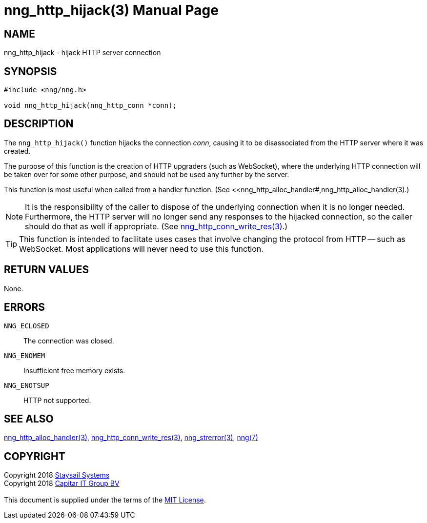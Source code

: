 = nng_http_hijack(3)
:doctype: manpage
:manmanual: nng
:mansource: nng
:manvolnum: 3
:copyright: Copyright 2018 mailto:info@staysail.tech[Staysail Systems, Inc.] + \
            Copyright 2018 mailto:info@capitar.com[Capitar IT Group BV] + \
            {blank} + \
            This document is supplied under the terms of the \
            https://opensource.org/licenses/MIT[MIT License].

== NAME

nng_http_hijack - hijack HTTP server connection

== SYNOPSIS

[source, c]
-----------
#include <nng/nng.h>

void nng_http_hijack(nng_http_conn *conn);
-----------

== DESCRIPTION

The `nng_http_hijack()` function hijacks the connection _conn_, causing it
to be disassociated from the HTTP server where it was created.

The purpose of this function is the creation of HTTP upgraders (such as
WebSocket), where the underlying HTTP connection will be taken over for
some other purpose, and should not be used any further by the server.

This function is most useful when called from a handler function.
(See <<nng_http_alloc_handler#,nng_http_alloc_handler(3).)

NOTE: It is the responsibility of the caller to dispose of the underlying
connection when it is no longer needed.  Furthermore, the HTTP server will
no longer send any responses to the hijacked connection, so the caller should
do that as well if appropriate.  (See
<<nng_http_conn_write_res#,nng_http_conn_write_res(3)>>.)

TIP: This function is intended to facilitate uses cases that involve changing
the protocol from HTTP -- such as WebSocket.  Most applications will never need
to use this function.

== RETURN VALUES

None.

== ERRORS

`NNG_ECLOSED`:: The connection was closed.
`NNG_ENOMEM`:: Insufficient free memory exists.
`NNG_ENOTSUP`:: HTTP not supported.

== SEE ALSO

<<nng_http_alloc_handler#,nng_http_alloc_handler(3)>>,
<<nng_http_conn_write_res#,nng_http_conn_write_res(3)>>,
<<nng_strerror#,nng_strerror(3)>>,
<<nng#,nng(7)>>

== COPYRIGHT

{copyright}
